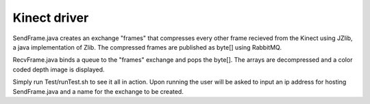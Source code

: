 Kinect driver
==========================================

SendFrame.java creates an exchange "frames" that compresses every other frame recieved from the Kinect using JZlib, a java implementation of Zlib.
The compressed frames are published as byte[] using RabbitMQ.

RecvFrame.java binds a queue to the "frames" exchange and pops the byte[]. The arrays are decompressed and a color coded depth image is displayed.

Simply run Test/runTest.sh to see it all in action. Upon running the user will be asked to input an ip address for hosting SendFrame.java and a name for the exchange to be created.
